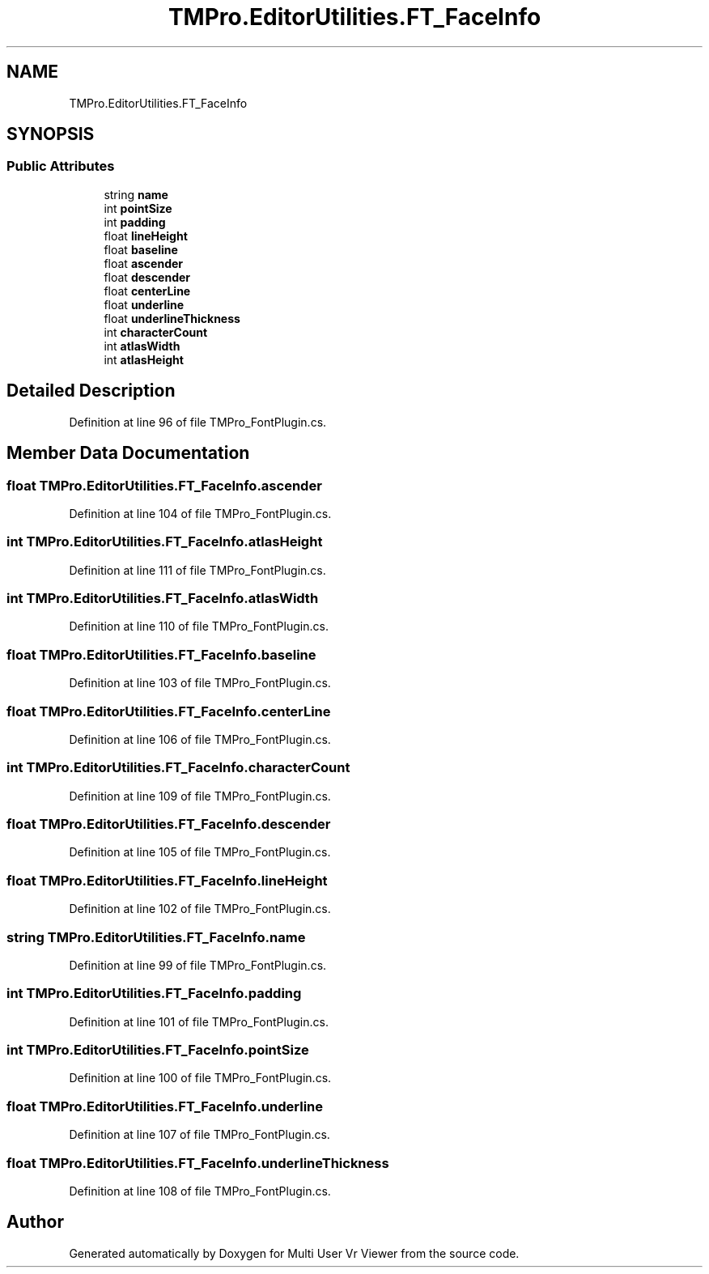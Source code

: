 .TH "TMPro.EditorUtilities.FT_FaceInfo" 3 "Sat Jul 20 2019" "Version https://github.com/Saurabhbagh/Multi-User-VR-Viewer--10th-July/" "Multi User Vr Viewer" \" -*- nroff -*-
.ad l
.nh
.SH NAME
TMPro.EditorUtilities.FT_FaceInfo
.SH SYNOPSIS
.br
.PP
.SS "Public Attributes"

.in +1c
.ti -1c
.RI "string \fBname\fP"
.br
.ti -1c
.RI "int \fBpointSize\fP"
.br
.ti -1c
.RI "int \fBpadding\fP"
.br
.ti -1c
.RI "float \fBlineHeight\fP"
.br
.ti -1c
.RI "float \fBbaseline\fP"
.br
.ti -1c
.RI "float \fBascender\fP"
.br
.ti -1c
.RI "float \fBdescender\fP"
.br
.ti -1c
.RI "float \fBcenterLine\fP"
.br
.ti -1c
.RI "float \fBunderline\fP"
.br
.ti -1c
.RI "float \fBunderlineThickness\fP"
.br
.ti -1c
.RI "int \fBcharacterCount\fP"
.br
.ti -1c
.RI "int \fBatlasWidth\fP"
.br
.ti -1c
.RI "int \fBatlasHeight\fP"
.br
.in -1c
.SH "Detailed Description"
.PP 
Definition at line 96 of file TMPro_FontPlugin\&.cs\&.
.SH "Member Data Documentation"
.PP 
.SS "float TMPro\&.EditorUtilities\&.FT_FaceInfo\&.ascender"

.PP
Definition at line 104 of file TMPro_FontPlugin\&.cs\&.
.SS "int TMPro\&.EditorUtilities\&.FT_FaceInfo\&.atlasHeight"

.PP
Definition at line 111 of file TMPro_FontPlugin\&.cs\&.
.SS "int TMPro\&.EditorUtilities\&.FT_FaceInfo\&.atlasWidth"

.PP
Definition at line 110 of file TMPro_FontPlugin\&.cs\&.
.SS "float TMPro\&.EditorUtilities\&.FT_FaceInfo\&.baseline"

.PP
Definition at line 103 of file TMPro_FontPlugin\&.cs\&.
.SS "float TMPro\&.EditorUtilities\&.FT_FaceInfo\&.centerLine"

.PP
Definition at line 106 of file TMPro_FontPlugin\&.cs\&.
.SS "int TMPro\&.EditorUtilities\&.FT_FaceInfo\&.characterCount"

.PP
Definition at line 109 of file TMPro_FontPlugin\&.cs\&.
.SS "float TMPro\&.EditorUtilities\&.FT_FaceInfo\&.descender"

.PP
Definition at line 105 of file TMPro_FontPlugin\&.cs\&.
.SS "float TMPro\&.EditorUtilities\&.FT_FaceInfo\&.lineHeight"

.PP
Definition at line 102 of file TMPro_FontPlugin\&.cs\&.
.SS "string TMPro\&.EditorUtilities\&.FT_FaceInfo\&.name"

.PP
Definition at line 99 of file TMPro_FontPlugin\&.cs\&.
.SS "int TMPro\&.EditorUtilities\&.FT_FaceInfo\&.padding"

.PP
Definition at line 101 of file TMPro_FontPlugin\&.cs\&.
.SS "int TMPro\&.EditorUtilities\&.FT_FaceInfo\&.pointSize"

.PP
Definition at line 100 of file TMPro_FontPlugin\&.cs\&.
.SS "float TMPro\&.EditorUtilities\&.FT_FaceInfo\&.underline"

.PP
Definition at line 107 of file TMPro_FontPlugin\&.cs\&.
.SS "float TMPro\&.EditorUtilities\&.FT_FaceInfo\&.underlineThickness"

.PP
Definition at line 108 of file TMPro_FontPlugin\&.cs\&.

.SH "Author"
.PP 
Generated automatically by Doxygen for Multi User Vr Viewer from the source code\&.
